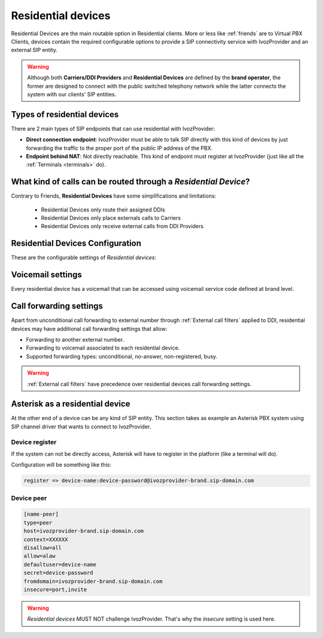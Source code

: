 .. _residential_devices:

###################
Residential devices
###################

Residential Devices are the main routable option in Residential clients.
More or less like :ref:`friends` are to Virtual PBX Clients, devices
contain the required configurable options to provide a SIP connectivity
service with IvozProvider and an external SIP entity.

.. warning:: Although both **Carriers/DDI Providers** and **Residential Devices** are defined by the
             **brand operator**, the former are designed to connect with the public switched telephony network
             while the latter connects the system with our clients' SIP entities.

Types of residential devices
============================

There are 2 main types of SIP endpoints that can use residential with IvozProvider:

- **Direct connection endpoint**: IvozProvider must be able to talk SIP directly with
  this kind of devices by just forwarding the traffic to the proper port of
  the public IP address of the PBX.

- **Endpoint behind NAT**: Not directly reachable. This kind of endpoint must register at
  IvozProvider (just like all the :ref:`Terminals <terminals>` do).

What kind of calls can be routed through a *Residential Device*?
=================================================================

Contrary to Friends, **Residential Devices** have some simplifications and limitations:

    - Residential Devices only route their assigned DDIs
    - Residential Devices only place externals calls to Carriers
    - Residential Devices only receive external calls from DDI Providers

Residential Devices Configuration
=================================

These are the configurable settings of *Residential devices*:

.. glossary::

    Name
        Name of the **residential device**. This name must be unique in the whole brand so 
        it's recommended to use some kind of sequential identifier. This will also be used
        in SIP messages (sent **From User**).

    Description
        Optional. Extra information for this *residential device*.

    Password
        When the *residential device* send requests, IvozProvider will authenticate it using
        this password. Like remaining SIP entities in IvozProvider (except Wholesale) **using password IS MANDATORY**.

    Direct connectivity
        If you choose 'Yes' here, you'll have to fill the protocol, address and
        port where this *residential device* can be contacted.

    Language
        Locutions will be played in this language

    Numeric transformation
        Numeric transformation set that will be applied when communicating with this device.

    Fallback Outgoing DDI
        External calls from this *residential device* will be presented with this DDI, **unless
        the source presented matches a DDI belonging to the residential device**.

    Allowed codec
        Like vPBX terminals, *residential devices* will talk only the selected codec.

    From domain
        Request from IvozProvider to this device will include this domain in
        the From header.

Voicemail settings
==================

Every residential device has a voicemail that can be accessed using voicemail service code defined at brand level.

Call forwarding settings
========================

Apart from unconditional call forwarding to external number through :ref:`External call filters` applied to DDI,
residential devices may have additional call forwarding settings that allow:

- Forwarding to another external number.

- Forwarding to voicemail associated to each residential device.

- Supported forwarding types: unconditional, no-answer, non-registered, busy.

.. warning:: :ref:`External call filters` have precedence over residential devices call forwarding settings.


Asterisk as a residential device
================================

At the other end of a device can be any kind of SIP entity. This section takes
as example an Asterisk PBX system using SIP channel driver that wants to connect
to IvozProvider.

Device register
----------------

If the system can not be directly access, Asterisk will have to register in the
platform (like a terminal will do).

Configuration will be something like this:

.. code-block:: none

    register => device-name:device-password@ivozprovider-brand.sip-domain.com

Device peer
------------

.. code-block:: none

    [name-peer]
    type=peer
    host=ivozprovider-brand.sip-domain.com
    context=XXXXXX
    disallow=all
    allow=alaw
    defaultuser=device-name
    secret=device-password
    fromdomain=ivozprovider-brand.sip-domain.com
    insecure=port,invite

.. warning:: *Residential devices* MUST NOT challenge IvozProvider. That's
             why the *insecure* setting is used here.



